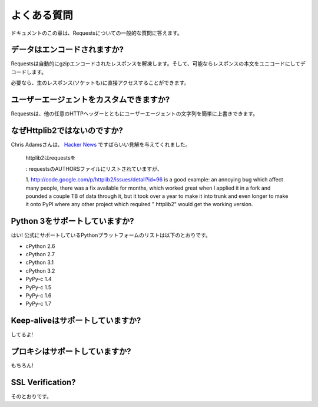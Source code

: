 .. _faq:

よくある質問
=====================

.. Frequently Asked Questions
   ==========================

.. This part of the documentation answers common questions about Requests.

ドキュメントのこの章は、Requestsについての一般的な質問に答えます。

.. Encoded Data?
   -------------

データはエンコードされますか?
-----------------------------------

.. Requests automatically decompresses gzip-encoded responses, and does
   its best to decode response content to unicode when possible.

Requestsは自動的にgzipエンコードされたレスポンスを解凍します。そして、可能ならレスポンスの本文をユニコードにしてデコードします。

.. You can get direct access to the raw response (and even the socket),
   if needed as well.

必要なら、生のレスポンス(ソケットも)に直接アクセスすることができます。

.. Custom User-Agents?
   -------------------

ユーザーエージェントをカスタムできますか?
--------------------------------------------------

.. Requests allows you to easily override User-Agent strings, along with
   any other HTTP Header.

Requestsは、他の任意のHTTPヘッダーとともにユーザーエージェントの文字列を簡単に上書きできます。

.. Why not Httplib2?
   -----------------

なぜHttplib2ではないのですか?
---------------------------------------

.. Chris Adams gave an excellent summary on
   `Hacker News <http://news.ycombinator.com/item?id=2884406>`_:

Chris Adamsさんは、 `Hacker News <http://news.ycombinator.com/item?id=2884406>`_ ですばらいい見解を与えてくれました。

    .. httplib2 is part of why you should use requests: it's far more respectable
       as a client but not as well documented and it still takes way too much code
       for basic operations. I appreciate what httplib2 is trying to do, that
       there's a ton of hard low-level annoyances in building a modern HTTP
       client, but really, just use requests instead. Kenneth Reitz is very
       motivated and he gets the degree to which simple things should be simple
       whereas httplib2 feels more like an academic exercise than something
       people should use to build production systems[1].

    httplib2はrequestsを
    

    .. Disclosure: I'm listed in the requests AUTHORS file but can claim credit
       for, oh, about 0.0001% of the awesomeness.

    : requestsのAUTHORSファイルにリストされていますが、

    1. http://code.google.com/p/httplib2/issues/detail?id=96 is a good example:
    an annoying bug which affect many people, there was a fix available for
    months, which worked great when I applied it in a fork and pounded a couple
    TB of data through it, but it took over a year to make it into trunk and
    even longer to make it onto PyPI where any other project which required "
    httplib2" would get the working version.


.. Python 3 Support?
   -----------------

Python 3をサポートしていますか?
----------------------------------------

.. Yes! Here's a list of Python platforms that are officially
   supported:

はい! 公式にサポートしているPythonプラットフォームのリストは以下のとおりです。

* cPython 2.6
* cPython 2.7
* cPython 3.1
* cPython 3.2
* PyPy-c 1.4
* PyPy-c 1.5
* PyPy-c 1.6
* PyPy-c 1.7


.. Keep-alive Support?
   -------------------

Keep-aliveはサポートしていますか?
-----------------------------------------

.. Yep!

してるよ!

.. Proxy Support?
   --------------

プロキシはサポートしていますか?
------------------------------------

.. You bet!

もちろん!

SSL Verification?
-----------------

.. Absolutely.

そのとおりです。


